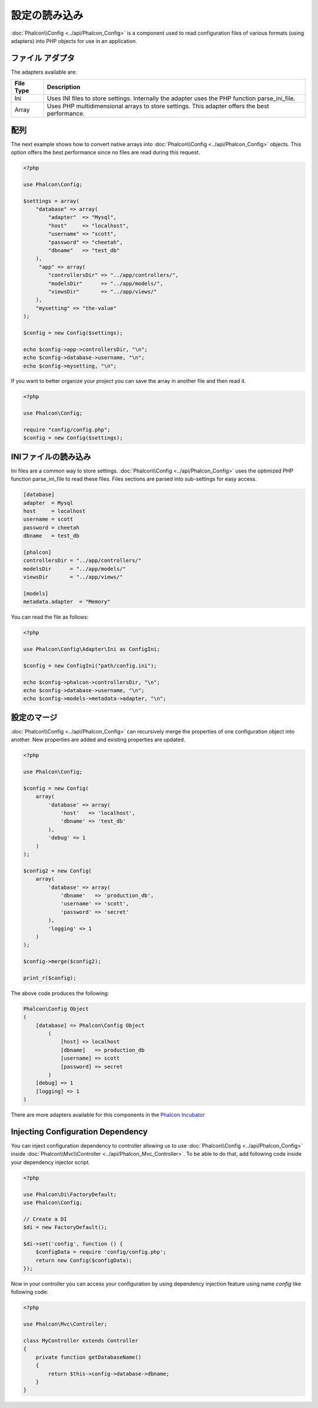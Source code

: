 設定の読み込み
======================

:doc:`Phalcon\\Config <../api/Phalcon_Config>` is a component used to read configuration files of various formats (using adapters) into
PHP objects for use in an application.

ファイル アダプタ
-----------------
The adapters available are:

+-----------+------------------------------------------------------------------------------------------------+
| File Type | Description                                                                                    |
+===========+================================================================================================+
| Ini       | Uses INI files to store settings. Internally the adapter uses the PHP function parse_ini_file. |
+-----------+------------------------------------------------------------------------------------------------+
| Array     | Uses PHP multidimensional arrays to store settings. This adapter offers the best performance.  |
+-----------+------------------------------------------------------------------------------------------------+

配列
-------------
The next example shows how to convert native arrays into :doc:`Phalcon\\Config <../api/Phalcon_Config>` objects. This option offers the best performance since no files are
read during this request.

.. code-block:: php

    <?php

    use Phalcon\Config;

    $settings = array(
        "database" => array(
            "adapter"  => "Mysql",
            "host"     => "localhost",
            "username" => "scott",
            "password" => "cheetah",
            "dbname"   => "test_db"
        ),
         "app" => array(
            "controllersDir" => "../app/controllers/",
            "modelsDir"      => "../app/models/",
            "viewsDir"       => "../app/views/"
        ),
        "mysetting" => "the-value"
    );

    $config = new Config($settings);

    echo $config->app->controllersDir, "\n";
    echo $config->database->username, "\n";
    echo $config->mysetting, "\n";

If you want to better organize your project you can save the array in another file and then read it.

.. code-block:: php

    <?php

    use Phalcon\Config;

    require "config/config.php";
    $config = new Config($settings);

INIファイルの読み込み
---------------------
Ini files are a common way to store settings. :doc:`Phalcon\\Config <../api/Phalcon_Config>` uses the optimized PHP function parse_ini_file to read these files. Files sections are parsed into sub-settings for easy access.

.. code-block:: ini

    [database]
    adapter  = Mysql
    host     = localhost
    username = scott
    password = cheetah
    dbname   = test_db

    [phalcon]
    controllersDir = "../app/controllers/"
    modelsDir      = "../app/models/"
    viewsDir       = "../app/views/"

    [models]
    metadata.adapter  = "Memory"

You can read the file as follows:

.. code-block:: php

    <?php

    use Phalcon\Config\Adapter\Ini as ConfigIni;

    $config = new ConfigIni("path/config.ini");

    echo $config->phalcon->controllersDir, "\n";
    echo $config->database->username, "\n";
    echo $config->models->metadata->adapter, "\n";

設定のマージ
----------------------
:doc:`Phalcon\\Config <../api/Phalcon_Config>` can recursively merge the properties of one configuration object into another.
New properties are added and existing properties are updated.

.. code-block:: php

    <?php

    use Phalcon\Config;

    $config = new Config(
        array(
            'database' => array(
                'host'   => 'localhost',
                'dbname' => 'test_db'
            ),
            'debug' => 1
        )
    );

    $config2 = new Config(
        array(
            'database' => array(
                'dbname'   => 'production_db',
                'username' => 'scott',
                'password' => 'secret'
            ),
            'logging' => 1
        )
    );

    $config->merge($config2);

    print_r($config);

The above code produces the following:

.. code-block:: html

    Phalcon\Config Object
    (
        [database] => Phalcon\Config Object
            (
                [host] => localhost
                [dbname]   => production_db
                [username] => scott
                [password] => secret
            )
        [debug] => 1
        [logging] => 1
    )

There are more adapters available for this components in the `Phalcon Incubator <https://github.com/phalcon/incubator>`_

Injecting Configuration Dependency
----------------------------------
You can inject configuration dependency to controller allowing us to use :doc:`Phalcon\\Config <../api/Phalcon_Config>` inside :doc:`Phalcon\\Mvc\\Controller <../api/Phalcon_Mvc_Controller>`. To be able to do that, add following code inside your dependency injector script.

.. code-block:: php

    <?php

    use Phalcon\Di\FactoryDefault;
    use Phalcon\Config;

    // Create a DI
    $di = new FactoryDefault();

    $di->set('config', function () {
	$configData = require 'config/config.php';
        return new Config($configData);
    });

Now in your controller you can access your configuration by using dependency injection feature using name `config` like following code:

.. code-block:: php

    <?php

    use Phalcon\Mvc\Controller;

    class MyController extends Controller
    {
        private function getDatabaseName()
        {
            return $this->config->database->dbname;
        }
    }
